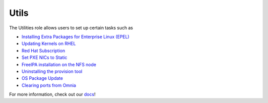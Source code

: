 Utils
=====

The Utilities role allows users to set up certain tasks such as

* `Installing Extra Packages for Enterprise Linux (EPEL) <https://omnia-doc.readthedocs.io/en/latest/Roles/Utils/epel.html>`_
* `Updating Kernels on RHEL <https://omnia-doc.readthedocs.io/en/latest/Roles/Utils/kernel_upgrade.html>`_
* `Red Hat Subscription <https://omnia-doc.readthedocs.io/en/latest/Roles/Utils/rhsm_subscription.html>`_
* `Set PXE NICs to Static <https://omnia-doc.readthedocs.io/en/latest/Roles/Utils/configuringPXE.html>`_
* `FreeIPA installation on the NFS node <https://omnia-doc.readthedocs.io/en/latest/Roles/Utils/freeipa_installation.html>`_
* `Uninstalling the provision tool <https://omnia-doc.readthedocs.io/en/latest/Roles/Utils/cleanupscript.html>`_
* `OS Package Update <https://omnia-doc.readthedocs.io/en/latest/Roles/Utils/OSPackageUpdate.html>`_
* `Clearing ports from Omnia <https://omnia-doc.readthedocs.io/en/latest/Roles/Utils/portcleanup.html>`_

For more information, check out our `docs <https://omnia-doc.readthedocs.io/en/latest/Roles/Utils/index.html>`_!
